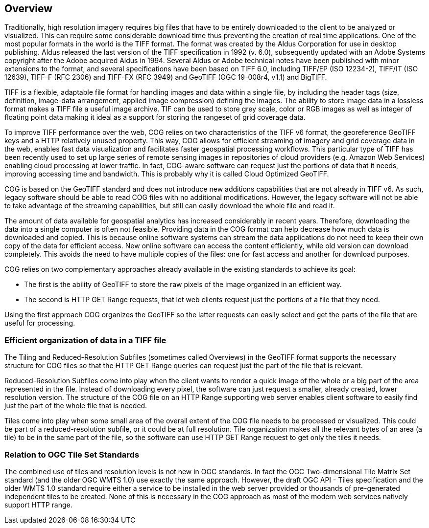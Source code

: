 == Overview
Traditionally, high resolution imagery requires big files that have to be entirely downloaded to the client to be analyzed or visualized. This can require some considerable download time thus preventing the creation of real time applications. One of the most popular formats in the world is the TIFF format.  The format was created by the Aldus Corporation for use in desktop publishing. Aldus released the last version of the TIFF specification in 1992 (v. 6.0), subsequently updated with an Adobe Systems copyright after the Adobe acquired Aldus in 1994. Several Aldus or Adobe technical notes have been published with minor extensions to the format, and several specifications have been based on TIFF 6.0, including TIFF/EP (ISO 12234-2), TIFF/IT (ISO 12639), TIFF-F (RFC 2306) and TIFF-FX (RFC 3949) and GeoTIFF (OGC 19-008r4, v1.1) and BigTIFF.

TIFF is a flexible, adaptable file format for handling images and data within a single file, by including the header tags (size, definition, image-data arrangement, applied image compression) defining the images. The ability to store image data in a lossless format makes a TIFF file a useful image archive. TIF can be used to store grey scale, color or RGB images as well as integer of floating point data making it ideal as a support for storing the rangeset of grid coverage data.

To improve TIFF performance over the web, COG relies on two characteristics of the TIFF v6 format, the georeference GeoTIFF keys and a HTTP relatively unused property. This way, COG allows for efficient streaming of imagery and grid coverage data in the web, enables fast data visualization and facilitates faster geospatial processing workflows. This particular type of TIFF has been recently used to set up large series of remote sensing images in repositories of cloud providers (e.g. Amazon Web Services) enabling cloud processing at lower traffic. In fact, COG-aware software can request just the portions of data that it needs, improving accessing time and bandwidth. This is probably why it is called Cloud Optimized GeoTIFF.

COG is based on the GeoTIFF standard and does not introduce new additions capabilities that are not already in TIFF v6. As such, legacy software should be able to read COG files with no additional modifications. However, the legacy software will not be able to take advantage of the streaming capabilities, but still can easily download the whole file and read it.

The amount of data available for geospatial analytics has increased considerably in recent years. Therefore, downloading the data into a single computer is often not feasible. Providing data in the COG format can help decrease how much data is downloaded and copied.
This is because online software systems can stream the data applications do not need to keep their own copy of the data for efficient access.
New online software can access the content efficiently, while old version can download completely.
This avoids the need to have multiple copies of the files: one for fast access and another for download purposes.

COG relies on two complementary approaches already available in the existing standards to achieve its goal:

* The first is the ability of GeoTIFF to store the raw pixels of the image organized in an efficient way.
* The second is HTTP GET Range requests, that let web clients request just the portions of a file that they need.

Using the first approach COG organizes the GeoTIFF so the latter requests can easily select
and get the parts of the file that are useful for processing.

=== Efficient organization of data in a TIFF file
The Tiling and Reduced-Resolution Subfiles (sometimes called Overviews) in the GeoTIFF format supports the necessary structure for COG files so that the HTTP GET Range queries can request just the part of the file that is relevant.

Reduced-Resolution Subfiles come into play when the client wants to render a quick image of the whole or a big part of the area represented in the file. Instead of downloading every pixel, the software can just request a smaller, already created, lower resolution version. The structure of the COG file on an HTTP Range supporting web server enables client software to easily find just the part of the whole file that is needed.

Tiles come into play when some small area of the overall extent of the COG file needs to be processed or visualized. This could be part of a reduced-resolution subfile, or it could be at full resolution. Tile organization makes all the relevant bytes of an area (a tile) to be in the same part of the file, so the software can use HTTP GET Range request to get only the tiles it needs.

=== Relation to OGC Tile Set Standards

The combined use of tiles and resolution levels is not new in OGC standards. In fact the OGC Two-dimensional Tile Matrix Set standard (and the older OGC WMTS 1.0) use exactly the same approach. However, the draft OGC API - Tiles specification and the older WMTS 1.0 standard require either a service to be installed in the web server provided or thousands of pre-generated independent tiles to be created. None of this is necessary in the COG approach as most of the modern web services natively support HTTP range.
